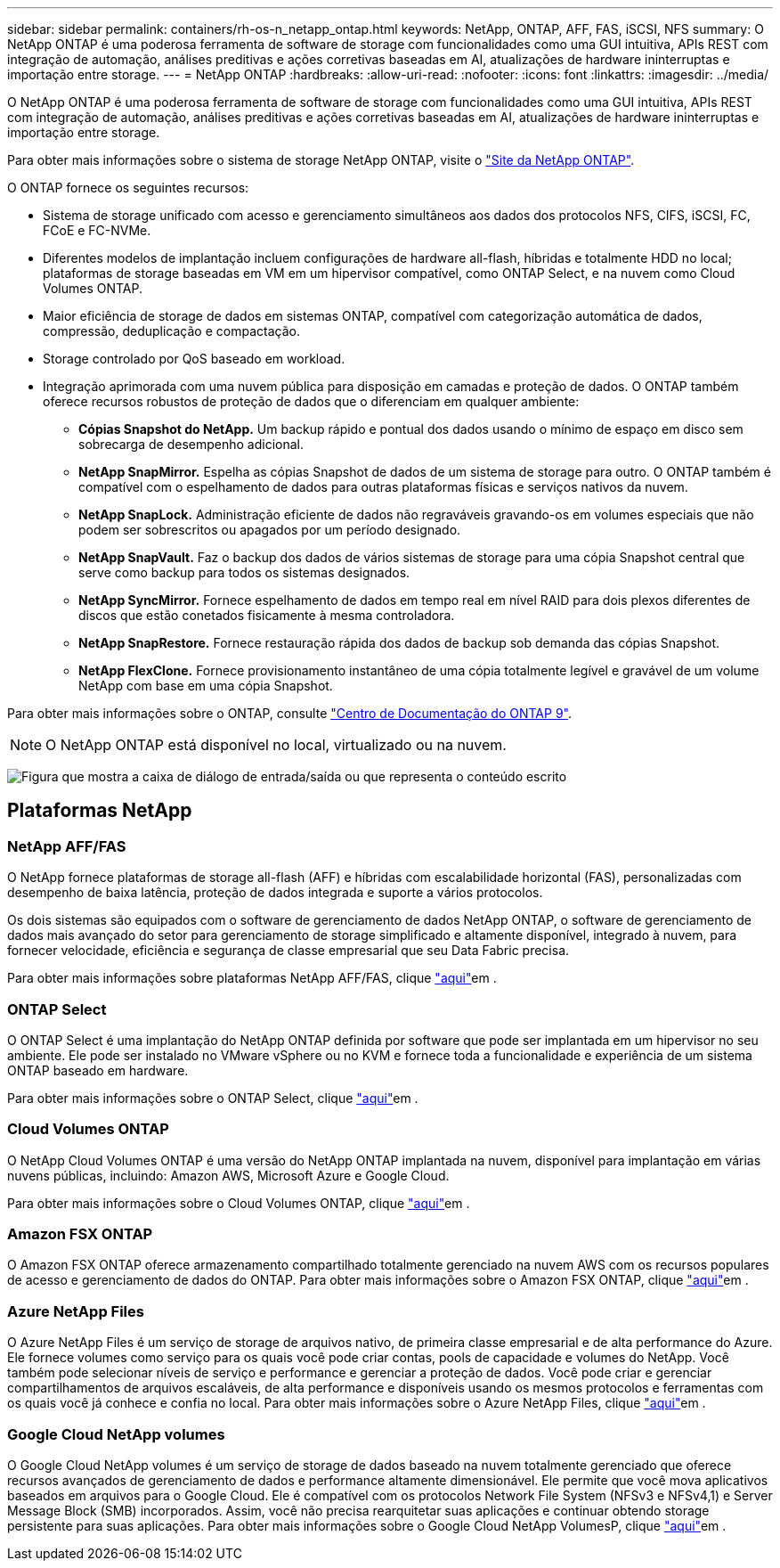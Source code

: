 ---
sidebar: sidebar 
permalink: containers/rh-os-n_netapp_ontap.html 
keywords: NetApp, ONTAP, AFF, FAS, iSCSI, NFS 
summary: O NetApp ONTAP é uma poderosa ferramenta de software de storage com funcionalidades como uma GUI intuitiva, APIs REST com integração de automação, análises preditivas e ações corretivas baseadas em AI, atualizações de hardware ininterruptas e importação entre storage. 
---
= NetApp ONTAP
:hardbreaks:
:allow-uri-read: 
:nofooter: 
:icons: font
:linkattrs: 
:imagesdir: ../media/


[role="lead"]
O NetApp ONTAP é uma poderosa ferramenta de software de storage com funcionalidades como uma GUI intuitiva, APIs REST com integração de automação, análises preditivas e ações corretivas baseadas em AI, atualizações de hardware ininterruptas e importação entre storage.

Para obter mais informações sobre o sistema de storage NetApp ONTAP, visite o https://www.netapp.com/data-management/ontap-data-management-software/["Site da NetApp ONTAP"^].

O ONTAP fornece os seguintes recursos:

* Sistema de storage unificado com acesso e gerenciamento simultâneos aos dados dos protocolos NFS, CIFS, iSCSI, FC, FCoE e FC-NVMe.
* Diferentes modelos de implantação incluem configurações de hardware all-flash, híbridas e totalmente HDD no local; plataformas de storage baseadas em VM em um hipervisor compatível, como ONTAP Select, e na nuvem como Cloud Volumes ONTAP.
* Maior eficiência de storage de dados em sistemas ONTAP, compatível com categorização automática de dados, compressão, deduplicação e compactação.
* Storage controlado por QoS baseado em workload.
* Integração aprimorada com uma nuvem pública para disposição em camadas e proteção de dados. O ONTAP também oferece recursos robustos de proteção de dados que o diferenciam em qualquer ambiente:
+
** *Cópias Snapshot do NetApp.* Um backup rápido e pontual dos dados usando o mínimo de espaço em disco sem sobrecarga de desempenho adicional.
** *NetApp SnapMirror.* Espelha as cópias Snapshot de dados de um sistema de storage para outro. O ONTAP também é compatível com o espelhamento de dados para outras plataformas físicas e serviços nativos da nuvem.
** *NetApp SnapLock.* Administração eficiente de dados não regraváveis gravando-os em volumes especiais que não podem ser sobrescritos ou apagados por um período designado.
** *NetApp SnapVault.* Faz o backup dos dados de vários sistemas de storage para uma cópia Snapshot central que serve como backup para todos os sistemas designados.
** *NetApp SyncMirror.* Fornece espelhamento de dados em tempo real em nível RAID para dois plexos diferentes de discos que estão conetados fisicamente à mesma controladora.
** *NetApp SnapRestore.* Fornece restauração rápida dos dados de backup sob demanda das cópias Snapshot.
** *NetApp FlexClone.* Fornece provisionamento instantâneo de uma cópia totalmente legível e gravável de um volume NetApp com base em uma cópia Snapshot.




Para obter mais informações sobre o ONTAP, consulte https://docs.netapp.com/ontap-9/index.jsp["Centro de Documentação do ONTAP 9"^].


NOTE: O NetApp ONTAP está disponível no local, virtualizado ou na nuvem.

image:redhat_openshift_image35.png["Figura que mostra a caixa de diálogo de entrada/saída ou que representa o conteúdo escrito"]



== Plataformas NetApp



=== NetApp AFF/FAS

O NetApp fornece plataformas de storage all-flash (AFF) e híbridas com escalabilidade horizontal (FAS), personalizadas com desempenho de baixa latência, proteção de dados integrada e suporte a vários protocolos.

Os dois sistemas são equipados com o software de gerenciamento de dados NetApp ONTAP, o software de gerenciamento de dados mais avançado do setor para gerenciamento de storage simplificado e altamente disponível, integrado à nuvem, para fornecer velocidade, eficiência e segurança de classe empresarial que seu Data Fabric precisa.

Para obter mais informações sobre plataformas NetApp AFF/FAS, clique https://docs.netapp.com/platstor/index.jsp["aqui"]em .



=== ONTAP Select

O ONTAP Select é uma implantação do NetApp ONTAP definida por software que pode ser implantada em um hipervisor no seu ambiente. Ele pode ser instalado no VMware vSphere ou no KVM e fornece toda a funcionalidade e experiência de um sistema ONTAP baseado em hardware.

Para obter mais informações sobre o ONTAP Select, clique https://docs.netapp.com/us-en/ontap-select/["aqui"]em .



=== Cloud Volumes ONTAP

O NetApp Cloud Volumes ONTAP é uma versão do NetApp ONTAP implantada na nuvem, disponível para implantação em várias nuvens públicas, incluindo: Amazon AWS, Microsoft Azure e Google Cloud.

Para obter mais informações sobre o Cloud Volumes ONTAP, clique https://docs.netapp.com/us-en/occm/#discover-whats-new["aqui"]em .



=== Amazon FSX ONTAP

O Amazon FSX ONTAP oferece armazenamento compartilhado totalmente gerenciado na nuvem AWS com os recursos populares de acesso e gerenciamento de dados do ONTAP. Para obter mais informações sobre o Amazon FSX ONTAP, clique https://docs.aws.amazon.com/fsx/latest/ONTAPGuide/what-is-fsx-ontap.html["aqui"]em .



=== Azure NetApp Files

O Azure NetApp Files é um serviço de storage de arquivos nativo, de primeira classe empresarial e de alta performance do Azure. Ele fornece volumes como serviço para os quais você pode criar contas, pools de capacidade e volumes do NetApp. Você também pode selecionar níveis de serviço e performance e gerenciar a proteção de dados. Você pode criar e gerenciar compartilhamentos de arquivos escaláveis, de alta performance e disponíveis usando os mesmos protocolos e ferramentas com os quais você já conhece e confia no local. Para obter mais informações sobre o Azure NetApp Files, clique https://learn.microsoft.com/en-us/azure/azure-netapp-files/["aqui"]em .



=== Google Cloud NetApp volumes

O Google Cloud NetApp volumes é um serviço de storage de dados baseado na nuvem totalmente gerenciado que oferece recursos avançados de gerenciamento de dados e performance altamente dimensionável. Ele permite que você mova aplicativos baseados em arquivos para o Google Cloud. Ele é compatível com os protocolos Network File System (NFSv3 e NFSv4,1) e Server Message Block (SMB) incorporados. Assim, você não precisa rearquitetar suas aplicações e continuar obtendo storage persistente para suas aplicações. Para obter mais informações sobre o Google Cloud NetApp VolumesP, clique https://cloud.google.com/netapp/volumes/docs/discover/overview["aqui"]em .
